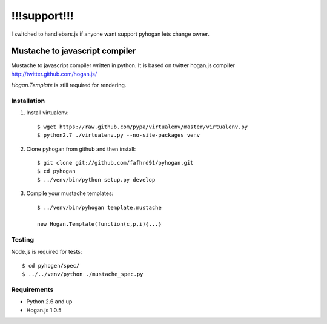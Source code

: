 =============
!!!support!!!
=============

I switched to handlebars.js
if anyone want support pyhogan lets change owner.


Mustache to javascript compiler
===============================

Mustache to javascript compiler written in python. It is based on
twitter hogan.js compiler http://twitter.github.com/hogan.js/

`Hogan.Template` is still required for rendering.


Installation
------------

1. Install virtualenv::

    $ wget https://raw.github.com/pypa/virtualenv/master/virtualenv.py
    $ python2.7 ./virtualenv.py --no-site-packages venv

2. Clone pyhogan from github and then install::

    $ git clone git://github.com/fafhrd91/pyhogan.git
    $ cd pyhogan
    $ ../venv/bin/python setup.py develop

3. Compile your mustache templates::

    $ ../venv/bin/pyhogan template.mustache

    new Hogan.Template(function(c,p,i){...}


Testing
-------

Node.js is required for tests::

    $ cd pyhogen/spec/
    $ ../../venv/python ./mustache_spec.py


Requirements
------------

- Python 2.6 and up

- Hogan.js 1.0.5
